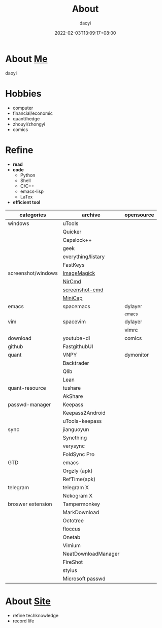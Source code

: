 #+title: About
#+author: daoyi
#+date: 2022-02-03T13:09:17+08:00
#+tags[]: 
#+categories[]: hugo 

* About [[https://github.com/daotoyi][Me]]
daoyi

* Hobbies
+ computer
+ financial/economic
+ quant/hedge
+ zhouyi/zhongyi
+ comics

* Refine
+ *read*
+ *code*
  * Python
  * Shell
  * C/C++
  * emacs-lisp
  * LaTex
+ *efficient tool*
| categories         | archive             | opensource |
|--------------------+---------------------+------------|
| windows            | uTools              |            |
|                    | Quicker             |            |
|                    | Capslock++          |            |
|                    | geek                |            |
|                    | everything/listary  |            |
|                    | FastKeys            |            |
| screenshot/windows | [[https://legacy.imagemagick.org/][ImageMagick]]         |            |
|                    | [[http://www.nirsoft.net/utils/nircmd.html][NirCmd]]              |            |
|                    | [[https://github.com/chuntaro/screenshot-cmd][screenshot-cmd]]      |            |
|                    | [[https://www.donationcoder.com/software/mouser/popular-apps/minicap#commandline-options][MiniCap]]             |            |
| emacs              | spacemacs           | dylayer    |
|                    |                     | _emacs     |
| vim                | spacevim            | dylayer    |
|                    |                     | vimrc      |
| download           | youtube-dl          | comics     |
| github             | FastgithubUI        |            |
| quant              | VNPY                | dymonitor  |
|                    | Backtrader          |            |
|                    | Qlib                |            |
|                    | Lean                |            |
| quant-resource     | tushare             |            |
|                    | AkShare             |            |
| passwd-manager     | Keepass             |            |
|                    | Keepass2Android     |            |
|                    | uTools-keepass      |            |
| sync               | jianguoyun          |            |
|                    | Syncthing           |            |
|                    | verysync            |            |
|                    | FoldSync Pro        |            |
| GTD                | emacs               |            |
|                    | Orgzly (apk)        |            |
|                    | RefTime(apk)        |            |
| telegram           | telegram X          |            |
|                    | Nekogram X          |            |
| broswer extension  | Tampermonkey        |            |
|                    | MarkDownload        |            |
|                    | Octotree            |            |
|                    | floccus             |            |
|                    | Onetab              |            |
|                    | Vimium              |            |
|                    | NeatDownloadManager |            |
|                    | FireShot            |            |
|                    | stylus              |            |
|                    | Microsoft passwd    |            |

* About [[https://github.com/daotoyi/daotoyi.github.com][Site]]
- refine techknowledge
- record life
